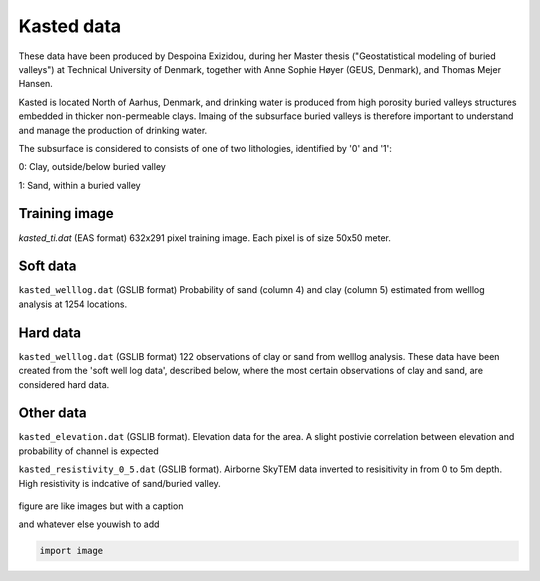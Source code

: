 ########### 
Kasted data
###########

These data have been produced by Despoina Exizidou, during her Master thesis ("Geostatistical modeling of buried valleys") at Technical University of Denmark, together with
Anne Sophie Høyer (GEUS, Denmark), and Thomas Mejer Hansen.

Kasted is located North of Aarhus, Denmark, and drinking water is produced from high porosity buried valleys structures embedded in thicker non-permeable clays. Imaing of the subsurface buried valleys is therefore important to understand and manage the production of drinking water.

The subsurface is considered to consists of one of two lithologies, identified by '0' and '1':

0: Clay, outside/below buried valley

1: Sand, within a buried valley 



Training image
##############

`kasted_ti.dat` (EAS format) 632x291 pixel training image. Each pixel is of size 50x50 meter.


Soft data
#########

``kasted_welllog.dat`` (GSLIB format) Probability of sand (column 4) and clay (column 5) estimated from welllog analysis at 1254 locations.


Hard data
#########
``kasted_welllog.dat`` (GSLIB format) 122 observations of clay or sand from welllog analysis. These data have been created from the 'soft well log data', described below, where the most certain observations of clay and sand, are considered hard data.  


Other data
##########

``kasted_elevation.dat`` (GSLIB format). Elevation data for the area. A slight postivie correlation between elevation and probability of channel is expected


``kasted_resistivity_0_5.dat`` (GSLIB format). Airborne SkyTEM data inverted to resisitivity in from 0 to 5m depth. High resistivity is indcative of sand/buried valley.



.. figure:: kasted_data.png
    :width: 200px
    :align: center
    :height: 100px
    :alt: alternate text
    :figclass: align-center

    figure are like images but with a caption

    and whatever else youwish to add

    .. code-block:: python

        import image

